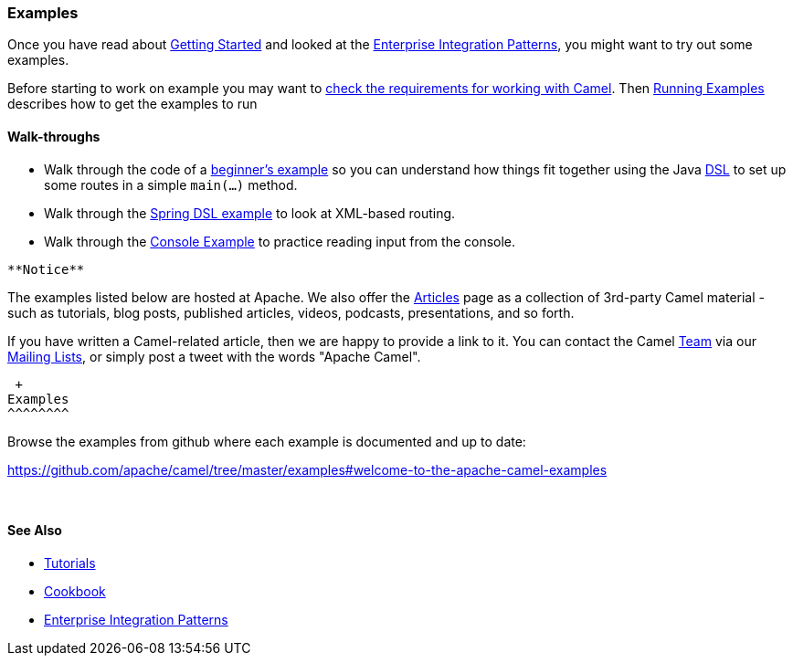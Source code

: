 [[ConfluenceContent]]
[[Examples-Examples]]
Examples
~~~~~~~~

Once you have read about link:getting-started.html[Getting Started] and
looked at the link:enterprise-integration-patterns.html[Enterprise
Integration Patterns], you might want to try out some examples.

Before starting to work on example you may want to
link:what-are-the-dependencies.html[check the requirements for working
with Camel]. Then link:running-examples.html[Running Examples] describes
how to get the examples to run

[[Examples-Walk-throughs]]
Walk-throughs
^^^^^^^^^^^^^

* Walk through the code of a
link:walk-through-an-example.html[beginner's example] so you can
understand how things fit together using the Java link:dsl.html[DSL] to
set up some routes in a simple `main(…)` method.
* Walk through the link:walk-through-another-example.html[Spring DSL
example] to look at XML-based routing.
* Walk through the link:console-example.html[Console Example] to
practice reading input from the console.

[Info]
====
 **Notice**

The examples listed below are hosted at Apache. We also offer the
link:articles.html[Articles] page as a collection of 3rd-party Camel
material - such as tutorials, blog posts, published articles, videos,
podcasts, presentations, and so forth.

If you have written a Camel-related article, then we are happy to
provide a link to it. You can contact the Camel link:team.html[Team] via
our link:mailing-lists.html[Mailing Lists], or simply post a tweet with
the words "Apache Camel".

====

[[Examples-Examples.1]]
 +
Examples
^^^^^^^^

Browse the examples from github where each example is documented and up
to date:

https://github.com/apache/camel/tree/master/examples[https://github.com/apache/camel/tree/master/examples#welcome-to-the-apache-camel-examples]

 

[[Examples-SeeAlso]]
See Also
^^^^^^^^

* link:tutorials.html[Tutorials]
* link:cookbook.html[Cookbook]
* link:enterprise-integration-patterns.html[Enterprise Integration
Patterns]
